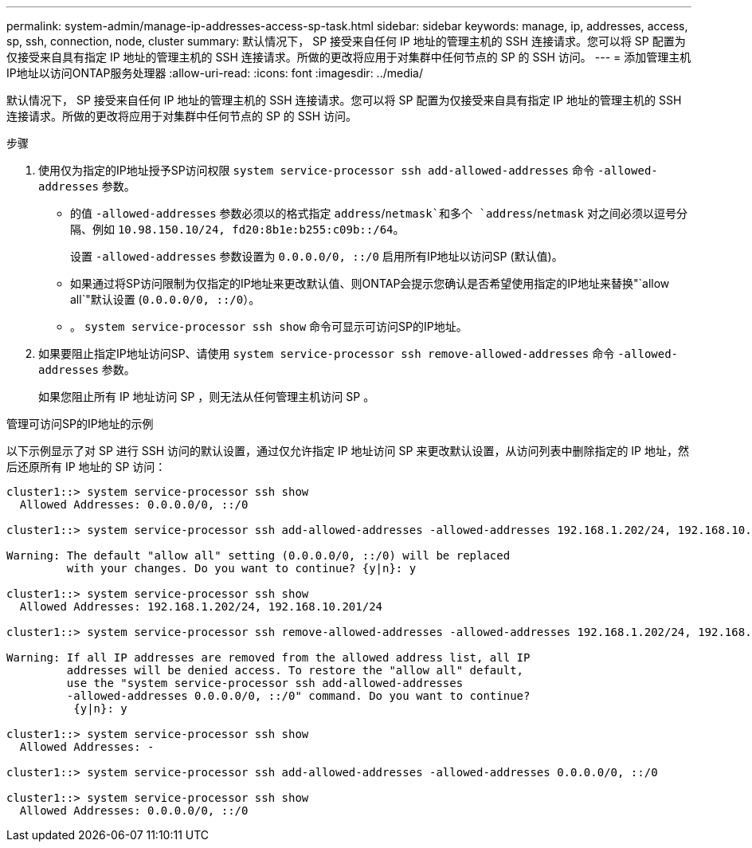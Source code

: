 ---
permalink: system-admin/manage-ip-addresses-access-sp-task.html 
sidebar: sidebar 
keywords: manage, ip, addresses, access, sp, ssh, connection, node, cluster 
summary: 默认情况下， SP 接受来自任何 IP 地址的管理主机的 SSH 连接请求。您可以将 SP 配置为仅接受来自具有指定 IP 地址的管理主机的 SSH 连接请求。所做的更改将应用于对集群中任何节点的 SP 的 SSH 访问。 
---
= 添加管理主机IP地址以访问ONTAP服务处理器
:allow-uri-read: 
:icons: font
:imagesdir: ../media/


[role="lead"]
默认情况下， SP 接受来自任何 IP 地址的管理主机的 SSH 连接请求。您可以将 SP 配置为仅接受来自具有指定 IP 地址的管理主机的 SSH 连接请求。所做的更改将应用于对集群中任何节点的 SP 的 SSH 访问。

.步骤
. 使用仅为指定的IP地址授予SP访问权限 `system service-processor ssh add-allowed-addresses` 命令 `-allowed-addresses` 参数。
+
** 的值 `-allowed-addresses` 参数必须以的格式指定 `address`/`netmask`和多个 `address`/`netmask` 对之间必须以逗号分隔、例如 `10.98.150.10/24, fd20:8b1e:b255:c09b::/64`。
+
设置 `-allowed-addresses` 参数设置为 `0.0.0.0/0, ::/0` 启用所有IP地址以访问SP (默认值)。

** 如果通过将SP访问限制为仅指定的IP地址来更改默认值、则ONTAP会提示您确认是否希望使用指定的IP地址来替换"`allow all`"默认设置 (`0.0.0.0/0, ::/0`）。
** 。 `system service-processor ssh show` 命令可显示可访问SP的IP地址。


. 如果要阻止指定IP地址访问SP、请使用 `system service-processor ssh remove-allowed-addresses` 命令 `-allowed-addresses` 参数。
+
如果您阻止所有 IP 地址访问 SP ，则无法从任何管理主机访问 SP 。



.管理可访问SP的IP地址的示例
以下示例显示了对 SP 进行 SSH 访问的默认设置，通过仅允许指定 IP 地址访问 SP 来更改默认设置，从访问列表中删除指定的 IP 地址，然后还原所有 IP 地址的 SP 访问：

[listing]
----
cluster1::> system service-processor ssh show
  Allowed Addresses: 0.0.0.0/0, ::/0

cluster1::> system service-processor ssh add-allowed-addresses -allowed-addresses 192.168.1.202/24, 192.168.10.201/24

Warning: The default "allow all" setting (0.0.0.0/0, ::/0) will be replaced
         with your changes. Do you want to continue? {y|n}: y

cluster1::> system service-processor ssh show
  Allowed Addresses: 192.168.1.202/24, 192.168.10.201/24

cluster1::> system service-processor ssh remove-allowed-addresses -allowed-addresses 192.168.1.202/24, 192.168.10.201/24

Warning: If all IP addresses are removed from the allowed address list, all IP
         addresses will be denied access. To restore the "allow all" default,
         use the "system service-processor ssh add-allowed-addresses
         -allowed-addresses 0.0.0.0/0, ::/0" command. Do you want to continue?
          {y|n}: y

cluster1::> system service-processor ssh show
  Allowed Addresses: -

cluster1::> system service-processor ssh add-allowed-addresses -allowed-addresses 0.0.0.0/0, ::/0

cluster1::> system service-processor ssh show
  Allowed Addresses: 0.0.0.0/0, ::/0
----